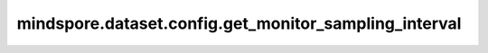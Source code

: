 mindspore.dataset.config.get_monitor_sampling_interval
=======================================================

.. py:function:: mindspore.dataset.config.get_monitor_sampling_interval()

    获取性能监控采样时间间隔的全局配置。
    如果 `set_monitor_sampling_interval` 方法未被调用，那么将会返回默认值1000。

    返回：
        int，表示性能监控采样间隔时间（毫秒）。
